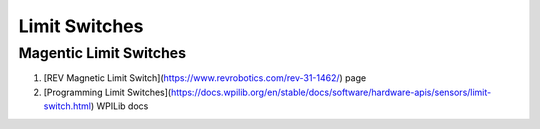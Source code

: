 ====
Limit Switches
====

Magentic Limit Switches
----

#. [REV Magnetic Limit Switch](https://www.revrobotics.com/rev-31-1462/) page
#. [Programming Limit Switches](https://docs.wpilib.org/en/stable/docs/software/hardware-apis/sensors/limit-switch.html) WPILib docs
